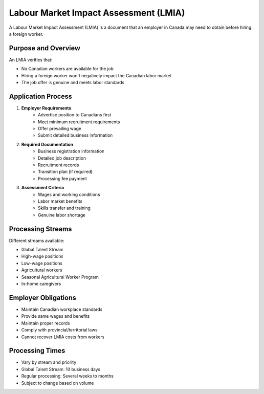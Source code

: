 .. _lmia_process:

======================================
Labour Market Impact Assessment (LMIA)
======================================

A Labour Market Impact Assessment (LMIA) is a document that an employer in Canada may need to obtain before hiring a foreign worker.

Purpose and Overview
--------------------

An LMIA verifies that:

* No Canadian workers are available for the job
* Hiring a foreign worker won't negatively impact the Canadian labor market
* The job offer is genuine and meets labor standards

Application Process
-------------------

1. **Employer Requirements**
    * Advertise position to Canadians first
    * Meet minimum recruitment requirements
    * Offer prevailing wage
    * Submit detailed business information

2. **Required Documentation**
    * Business registration information
    * Detailed job description
    * Recruitment records
    * Transition plan (if required)
    * Processing fee payment

3. **Assessment Criteria**
    * Wages and working conditions
    * Labor market benefits
    * Skills transfer and training
    * Genuine labor shortage

Processing Streams
------------------

Different streams available:

* Global Talent Stream
* High-wage positions
* Low-wage positions
* Agricultural workers
* Seasonal Agricultural Worker Program
* In-home caregivers

Employer Obligations
--------------------

* Maintain Canadian workplace standards
* Provide same wages and benefits
* Maintain proper records
* Comply with provincial/territorial laws
* Cannot recover LMIA costs from workers

Processing Times
----------------

* Vary by stream and priority
* Global Talent Stream: 10 business days
* Regular processing: Several weeks to months
* Subject to change based on volume